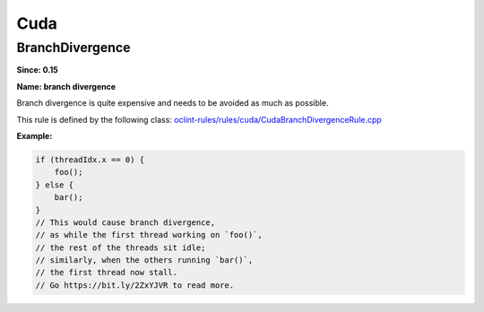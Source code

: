 Cuda
====

BranchDivergence
----------------

**Since: 0.15**

**Name: branch divergence**

Branch divergence is quite expensive and needs to be avoided as much as possible.

This rule is defined by the following class: `oclint-rules/rules/cuda/CudaBranchDivergenceRule.cpp <https://github.com/oclint/oclint/blob/master/oclint-rules/rules/cuda/CudaBranchDivergenceRule.cpp>`_

**Example:**


.. code-block:: cuda

    if (threadIdx.x == 0) {
        foo();
    } else {
        bar();
    }
    // This would cause branch divergence,
    // as while the first thread working on `foo()`,
    // the rest of the threads sit idle;
    // similarly, when the others running `bar()`,
    // the first thread now stall.
    // Go https://bit.ly/2ZxYJVR to read more.

    


.. Generated on Wed Dec 30 09:22:10 2020

